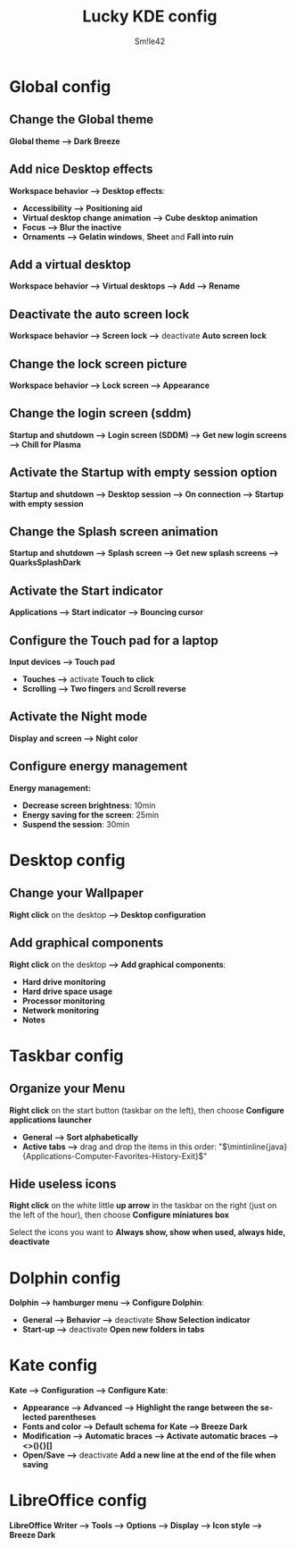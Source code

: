 #+latex_class: luckypdf_en
#+language: en
#+title: Lucky KDE config
#+author: Sm!le42

* *Global config*
** Change the Global theme
*Global theme --> Dark Breeze*
** Add nice Desktop effects

*Workspace behavior --> Desktop effects*:
- *Accessibility --> Positioning aid*
- *Virtual desktop change animation --> Cube desktop animation*
- *Focus --> Blur the inactive*
- *Ornaments --> Gelatin windows*, *Sheet* and *Fall into ruin*
** Add a virtual desktop
*Workspace behavior --> Virtual desktops --> Add --> Rename*
** Deactivate the auto screen lock
*Workspace behavior --> Screen lock -->* deactivate *Auto screen lock*
** Change the lock screen picture

*Workspace behavior --> Lock screen --> Appearance*
** Change the login screen (sddm)

*Startup and shutdown --> Login screen (SDDM) --> Get new login screens --> Chill for Plasma*
** Activate the Startup with empty session option

*Startup and shutdown --> Desktop session --> On connection --> Startup with empty session* 
** Change the Splash screen animation

*Startup and shutdown --> Splash screen --> Get new splash screens --> QuarksSplashDark*
** Activate the Start indicator

*Applications --> Start indicator --> Bouncing cursor*
** Configure the Touch pad for a laptop

*Input devices --> Touch pad*
- *Touches -->* activate *Touch to click*
- *Scrolling --> Two fingers* and *Scroll reverse*
** Activate the Night mode

*Display and screen --> Night color*
** Configure energy management
*Energy management:*
- *Decrease screen brightness*: 10min
- *Energy saving for the screen*: 25min
- *Suspend the session*: 30min
* *Desktop config*
** Change your Wallpaper

*Right click* on the desktop *--> Desktop configuration*
** Add graphical components

*Right click* on the desktop *--> Add graphical components*:
- *Hard drive monitoring*
- *Hard drive space usage*
- *Processor monitoring*
- *Network monitoring*
- *Notes*
* *Taskbar config*
** Organize your Menu

*Right click* on the start button (taskbar on the left), then choose *Configure applications launcher*
- *General --> Sort alphabetically*
- *Active tabs -->* drag and drop the items in this order: "\(\mintinline{java}{Applications-Computer-Favorites-History-Exit}\)"
** Hide useless icons

*Right click* on the white little *up arrow* in the taskbar on the right (just on the left of the hour), then choose *Configure miniatures box*

Select the icons you want to *Always show, show when used, always hide, deactivate*
* *Dolphin config*

*Dolphin --> hamburger menu --> Configure Dolphin*:
- *General --> Behavior -->* deactivate *Show Selection indicator*
- *Start-up -->* deactivate *Open new folders in tabs*
* *Kate config*

*Kate --> Configuration --> Configure Kate*:
- *Appearance --> Advanced --> Highlight the range between the selected parentheses*
- *Fonts and color --> Default schema for Kate --> Breeze Dark*
- *Modification --> Automatic braces --> Activate automatic braces --> <>(){}[]*
- *Open/Save -->* deactivate *Add a new line at the end of the file when saving*

* *LibreOffice config*
*LibreOffice Writer --> Tools --> Options --> Display --> Icon style --> Breeze Dark*
